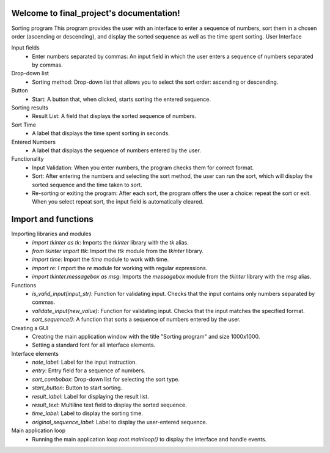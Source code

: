 .. final documentation master file, created by
   sphinx-quickstart on Wed Jan 31 04:45:02 2024.
   You can adapt this file completely to your liking, but it should at least
   contain the root `toctree` directive.

Welcome to final_project's documentation!
==========================================

Sorting program
This program provides the user with an interface to enter a sequence of numbers, sort them in a chosen order (ascending or descending), and display the sorted sequence as well as the time spent sorting.
User Interface

Input fields
 - Enter numbers separated by commas: An input field in which the user enters a sequence of numbers separated by commas.
Drop-down list
 - Sorting method: Drop-down list that allows you to select the sort order: ascending or descending.
Button
 - Start: A button that, when clicked, starts sorting the entered sequence.
Sorting results
 - Result List: A field that displays the sorted sequence of numbers.
Sort Time
 - A label that displays the time spent sorting in seconds.
Entered Numbers
 - A label that displays the sequence of numbers entered by the user.

Functionality
 - Input Validation: When you enter numbers, the program checks them for correct format.
 - Sort: After entering the numbers and selecting the sort method, the user can run the sort, which will display the sorted sequence and the time taken to sort.
 - Re-sorting or exiting the program: After each sort, the program offers the user a choice: repeat the sort or exit. When you select repeat sort, the input field is automatically cleared.



Import and functions
=====================

Importing libraries and modules
 - `import tkinter as tk`: Imports the `tkinter` library with the `tk` alias.
 - `from tkinter import ttk`: Import the `ttk` module from the `tkinter` library.
 - `import time`: Import the `time` module to work with time.
 - `import re`: I mport the `re` module for working with regular expressions.
 - `import tkinter.messagebox as msg`: Imports the `messagebox` module from the `tkinter` library with the `msg` alias.

Functions
 - `is_valid_input(input_str)`: Function for validating input. Checks that the input contains only numbers separated by commas.
 - `validate_input(new_value)`: Function for validating input. Checks that the input matches the specified format.
 - `sort_sequence()`: A function that sorts a sequence of numbers entered by the user.

Creating a GUI
 - Creating the main application window with the title "Sorting program" and size 1000x1000.
 - Setting a standard font for all interface elements.

Interface elements
 - `note_label`: Label for the input instruction.
 - `entry`: Entry field for a sequence of numbers.
 - `sort_combobox`: Drop-down list for selecting the sort type.
 - `start_button`: Button to start sorting.
 - `result_label`: Label for displaying the result list.
 - `result_text`: Multiline text field to display the sorted sequence.
 - `time_label`: Label to display the sorting time.
 - `original_sequence_label`: Label to display the user-entered sequence.

Main application loop
 - Running the main application loop `root.mainloop()` to display the interface and handle events.
